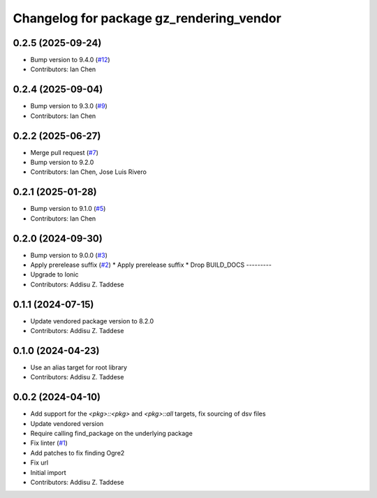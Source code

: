 ^^^^^^^^^^^^^^^^^^^^^^^^^^^^^^^^^^^^^^^^^
Changelog for package gz_rendering_vendor
^^^^^^^^^^^^^^^^^^^^^^^^^^^^^^^^^^^^^^^^^

0.2.5 (2025-09-24)
------------------
* Bump version to 9.4.0 (`#12 <https://github.com/gazebo-release/gz_rendering_vendor/issues/12>`_)
* Contributors: Ian Chen

0.2.4 (2025-09-04)
------------------
* Bump version to 9.3.0 (`#9 <https://github.com/gazebo-release/gz_rendering_vendor/issues/9>`_)
* Contributors: Ian Chen

0.2.2 (2025-06-27)
------------------
* Merge pull request (`#7 <https://github.com/gazebo-release/gz_rendering_vendor/issues/7>`_)
* Bump version to 9.2.0
* Contributors: Ian Chen, Jose Luis Rivero

0.2.1 (2025-01-28)
------------------
* Bump version to 9.1.0 (`#5 <https://github.com/gazebo-release/gz_rendering_vendor/issues/5>`_)
* Contributors: Ian Chen

0.2.0 (2024-09-30)
------------------
* Bump version to 9.0.0 (`#3 <https://github.com/gazebo-release/gz_rendering_vendor/issues/3>`_)
* Apply prerelease suffix (`#2 <https://github.com/gazebo-release/gz_rendering_vendor/issues/2>`_)
  * Apply prerelease suffix
  * Drop BUILD_DOCS
  ---------
* Upgrade to Ionic
* Contributors: Addisu Z. Taddese

0.1.1 (2024-07-15)
------------------
* Update vendored package version to 8.2.0
* Contributors: Addisu Z. Taddese

0.1.0 (2024-04-23)
------------------
* Use an alias target for root library
* Contributors: Addisu Z. Taddese

0.0.2 (2024-04-10)
------------------
* Add support for the `<pkg>::<pkg>` and `<pkg>::all` targets, fix sourcing of dsv files
* Update vendored version
* Require calling find_package on the underlying package
* Fix linter (`#1 <https://github.com/gazebo-release/gz_rendering_vendor/issues/1>`_)
* Add patches to fix finding Ogre2
* Fix url
* Initial import
* Contributors: Addisu Z. Taddese
